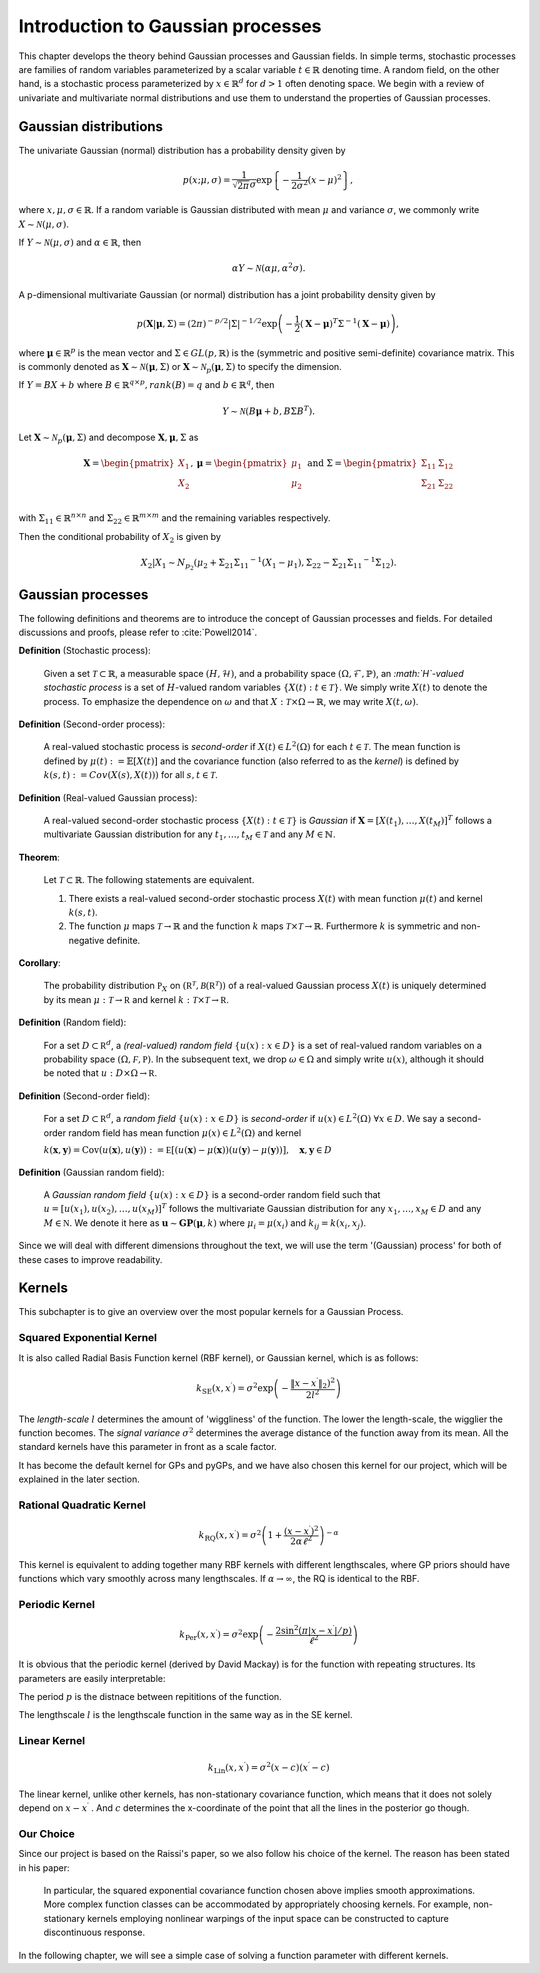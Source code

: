 Introduction to Gaussian processes
======================================

This chapter develops the theory behind Gaussian processes and Gaussian fields. In simple terms, stochastic processes are families of random variables parameterized by a scalar variable :math:`t \in \mathbb{R}` denoting time. A random field, on the other hand, is a stochastic process parameterized by :math:`x \in \mathbb{R}^d` for :math:`d > 1` often denoting space. We begin with a review of univariate and multivariate normal distributions and use them to understand the properties of Gaussian processes.

Gaussian distributions
--------------------------

The univariate Gaussian (normal) distribution has a probability density given by

.. math::

   p ( x; \mu, \sigma ) = \frac { 1 } { \sqrt { 2 \pi } \sigma } \exp \left\{ - \frac { 1 } { 2 \sigma ^ { 2 } } ( x - \mu ) ^ { 2 } \right\},

where :math:`x, \mu, \sigma \in \mathbb{R}`. If a random variable is Gaussian distributed with mean :math:`\mu` and variance :math:`\sigma`, we commonly write :math:`X \sim \mathcal{N}(\mu, \sigma)`.

If :math:`Y \sim \mathcal{N}(\mu, \sigma)` and :math:`\alpha \in \mathbb{R}`, then

.. math::

   \alpha Y \sim \mathcal{N}(\alpha \mu, \alpha^2 \sigma).


A p-dimensional multivariate Gaussian (or normal) distribution has a joint probability density given by

.. math::

   p ( \mathbf { X} | \mathbf { \mu } , \Sigma ) = ( 2 \pi ) ^ { - p / 2 } | \Sigma | ^ { - 1 / 2 } \exp \left( - \frac { 1 } { 2 } ( \mathbf { X } - \mathbf { \mu } ) ^ { T } \Sigma ^ { - 1 } ( \mathbf { X } - \mathbf { \mu } ) \right),

where :math:`\mathbf{\mu} \in \mathbb{R}^p` is the mean vector and :math:`\Sigma \in GL(p, \mathbb{R})` is the (symmetric and positive semi-definite) covariance matrix. This is commonly denoted as :math:`\mathbf{X} \sim \mathcal{N}(\mathbf{\mu}, \Sigma)` or :math:`\mathbf{X} \sim \mathcal{N}_p(\mathbf{\mu}, \Sigma)` to specify the dimension.

If :math:`Y = BX + b` where :math:`B \in \mathbb{R}^{q \times p}, rank(B) = q` and :math:`b \in \mathbb{R}^q`, then

.. math::

   Y \sim \mathcal{N}(B\mathbf{\mu} + b, B \Sigma B^T).


Let :math:`\mathbf{X} \sim \mathcal{N}_p(\mathbf{\mu}, \Sigma)` and decompose :math:`\mathbf{X}, \mathbf{\mu}, \Sigma` as 

.. math::

   \mathbf{X} = \begin{pmatrix}
   X_1 \\
   X_2
   \end{pmatrix},
   \mathbf{\mu} = \begin{pmatrix}
   \mu_1 \\ \mu_2
   \end{pmatrix} \text{ and } 
   \Sigma = \begin{pmatrix}
   \Sigma_{11} & \Sigma_{12} \\ \Sigma_{21} & \Sigma_{22} \\
   \end{pmatrix}

.. where p = p _ { 1 } + p _ { 2 } , X _ { 1 } \in \mathbb{R} ^ { p _ { 1 } } , X _ { 2 } \in \mathbb{R} ^ { p _ { 2 } } \\
   \mu _ { 1 } \in \mathbb{R} ^ { p _ { 1 } } , \mu _ { 2 } \in \mathbb{R} ^ { p _ { 2 } } \\
   \Sigma _ { 11 } \in \mathbb{R}^{p_1} \times \mathbb{R}^{p_1} , \Sigma _ { 12 } \in \mathbb{R} ^{p_1} \times \mathbb{R}^{p_2} , \Sigma _ { 21 } \in \mathbb{R}^{p_2} \times \mathbb{R}^{p_1} , \text { and } \Sigma _ { 22 } \in \mathbb{R}^{p_2} \times \mathbb{R}^{p_2}
with :math:`\Sigma_{11} \in \mathbb{R}^{n \times n}` and :math:`\Sigma_{22} \in \mathbb{R}^{m \times m}` and the remaining variables respectively.

Then the conditional probability of :math:`X_2` is given by

.. math::

   X _ { 2 } | X _ { 1 } \sim N _ { p _ { 2 } }(\mu _ { 2 } + \Sigma _ { 21 } \Sigma _ { 11 } ^ { - 1 } \left( X _ { 1 } - \mu _ { 1 } \right), \Sigma _ { 22 } - \Sigma _ { 21 } \Sigma _ { 11 } ^ { - 1 } \Sigma _ { 12 }).




Gaussian processes
----------------------

The following definitions and theorems are to introduce the concept of Gaussian processes and fields. For detailed discussions and proofs, please refer to :cite:`Powell2014`.

**Definition** (Stochastic process):

    Given a set :math:`\mathcal{T} \subset \mathbb{R}`, a measurable space  :math:`( H , \mathcal{H} )`, and a probability space :math:`(\Omega, \mathcal{F}, \mathbb{P})`, an *:math:`H`-valued stochastic process* is a set of :math:`H`-valued random variables :math:`\{X(t): t \in \mathcal{T}\}`. We simply write :math:`X(t)` to denote the process. To emphasize the dependence on :math:`\omega` and that :math:`X : \mathcal{T} \times \Omega \rightarrow \mathbb{R}`, we may write :math:`X(t,\omega)`.

**Definition** (Second-order process):

   A real-valued stochastic process is *second-order* if :math:`X(t) \in L^2(\Omega)` for each :math:`t \in \mathcal{T}`. The mean function is defined by :math:`\mu(t) := \mathbb{E}[X(t)]` and the covariance function (also referred to as the *kernel*) is defined by :math:`k(s, t) : = Cov(X(s), X(t)))` for all :math:`s,t \in \mathcal{T}`.

**Definition** (Real-valued Gaussian process):

   A real-valued second-order stochastic process :math:`\{X(t): t \in \mathcal{T}\}` is *Gaussian* if :math:`\mathbf{X} = [X(t_1), \dotsc, X(t_M)]^T` follows a multivariate Gaussian distribution for any :math:`t_1, \dotsc, t_M \in \mathcal{T}` and any :math:`M \in \mathbb{N}`.


**Theorem**:

   Let :math:`\mathcal{T} \subset \mathbb{R}`. The following statements are equivalent.

   (1) There exists a real-valued second-order stochastic process :math:`X(t)`  with mean function :math:`\mu(t)` and kernel :math:`k(s, t)`.

   (2) The function :math:`\mu` maps :math:`\mathcal{T} \rightarrow \mathbb{R}` and the function :math:`k` maps :math:`\mathcal{T} \times \mathcal{T} \rightarrow \mathbb{R}`. Furthermore :math:`k` is symmetric and non-negative definite.



**Corollary**:

   The probability distribution :math:`\mathbb { P } _ { X }` on :math:`\left( \mathbb { R } ^ { \mathcal { T } } , \mathcal { B } \left( \mathbb { R } ^ { \mathcal { T } } \right) \right)` of a real-valued Gaussian process :math:`X(t)` is uniquely determined by its mean :math:`\mu : \mathcal { T } \rightarrow \mathbb { R }` and kernel :math:`k : \mathcal { T } \times \mathcal { T } \rightarrow \mathbb { R }`.

**Definition** (Random field):

   For a set :math:`D \subset \mathbb { R } ^ { d }`, a *(real-valued) random field* :math:`\{ u ( x ) : x \in D \}` is a set of real-valued random variables on a probability space :math:`( \Omega , \mathcal { F } , \mathbb { P } )`. In the subsequent text, we drop :math:`\omega \in \Omega` and simply write :math:`u(x)`, although it should be noted that :math:`u : D \times \Omega \rightarrow \mathbb { R }`.

**Definition** (Second-order field):

   For a set :math:`D \subset \mathbb { R } ^ { d }`, a *random field* :math:`\{ u ( x ) : x \in D \}` is *second-order* if :math:`u (x) \in L ^ { 2 } ( \Omega ) \; \forall x \in D`. We say a second-order random field has mean function :math:`\mu ( x ) \in L ^ { 2 } ( \Omega )` and kernel

   :math:`k ( \mathbf { x } , \mathbf { y } ) = \operatorname { Cov } ( u ( \mathbf { x } ) , u ( \mathbf { y } ) ) : = \mathbb { E } [ ( u ( \mathbf { x } ) - \mu ( \mathbf { x } ) ) ( u ( \mathbf { y } ) - \mu ( \mathbf { y } ) ) ] , \quad \mathbf { x } , \mathbf { y } \in D`

**Definition** (Gaussian random field):

   A *Gaussian random field* :math:`\{ u ( x ) : x \in D \}` is a second-order random field such that :math:`u = \left[ u \left( x _ { 1 } \right) , u \left( x _ { 2 } \right) , \ldots , u \left( x _ { M } \right) \right] ^ { T }` follows the multivariate Gaussian distribution for any :math:`x _ { 1 } , \ldots , x _ { M } \in D` and any :math:`M \in \mathbb { N }`. We denote it here as :math:`\mathbf { u } \sim \mathbf { GP } ( \mathbf { \mu } , k )` where :math:`\mu _ { i } = \mu \left( x _ { i } \right)` and :math:`k _ { i j } = k \left( x _ { i } , x _ { j } \right)`.
   
Since we will deal with different dimensions throughout the text, we will use the term '(Gaussian) process' for both of these cases to improve readability.



Kernels
-----------

This subchapter is to give an overview over the most popular kernels for a Gaussian Process.


Squared Exponential Kernel 
++++++++++++++++++++++++++++++
It is also called Radial Basis Function kernel (RBF kernel), or Gaussian kernel, which is as follows:

.. math::

   k _ { \mathrm { SE } } \left( x , x ^ { \prime } \right) = \sigma ^ { 2 } \exp \left( - \frac { \lVert x - x ^ { \prime } \rVert_2) ^ { 2 } } { 2 l ^ { 2 } } \right)

The *length-scale* :math:`l` determines the amount of 'wiggliness' of the function. The lower the length-scale, the wigglier the function becomes. The *signal variance* :math:`\sigma^{2}` determines the average distance of the function away from its mean. All the standard kernels have this parameter in front as a scale factor. 

It has become the default kernel for GPs and pyGPs, and we have also chosen this kernel for our project, which will be explained in the later section.


Rational Quadratic Kernel
++++++++++++++++++++++++++++++++

.. math::

   k _ { \mathrm { RQ } } \left( x , x ^ { \prime } \right) = \sigma ^ { 2 } \left( 1 + \frac { \left( x - x ^ { \prime } \right) ^ { 2 } } { 2 \alpha \ell ^ { 2 } } \right) ^ { - \alpha }

This kernel is equivalent to adding together many RBF kernels with different lengthscales, where GP priors should have functions which vary smoothly across many lengthscales. If :math:`\alpha \rightarrow \infty`, the RQ is identical to the RBF.




Periodic Kernel 
+++++++++++++++++++

.. math::
   k _ { \operatorname { Per } } \left( x , x ^ { \prime } \right) = \sigma ^ { 2 } \exp \left( - \frac { 2 \sin ^ { 2 } \left( \pi | x - x ^ { \prime } | / p \right) } { \ell ^ { 2 } } \right)


It is obvious that the periodic kernel (derived by David Mackay) is for the function with repeating structures. Its parameters are easily interpretable:

The period :math:`p` is the distnace between repititions of the function.

The lengthscale :math:`l` is the lengthscale function in the same way as in the SE kernel.

Linear Kernel 
++++++++++++++++++

.. math::

   k _ { \mathrm { Lin } } \left( x , x ^ { \prime } \right) = \sigma^ { 2 } ( x - c ) \left( x ^ { \prime } - c \right)


The linear kernel, unlike other kernels, has non-stationary covariance function, which means that it does not solely depend on :math:`x - x ^{ \prime }` . And :math:`c` determines the x-coordinate of the point that all the lines in the posterior go though.

Our Choice
+++++++++++++++

Since our project is based on the Raissi's paper, so we also follow his choice of the kernel. The reason has been stated in his paper:

   In particular, the squared exponential covariance function chosen above implies smooth approximations. More complex function classes can be accommodated by appropriately choosing kernels. For example, non-stationary kernels employing nonlinear warpings of the input space can be constructed to capture discontinuous response. ::


In the following chapter, we will see a simple case of solving a function parameter with different kernels. 




